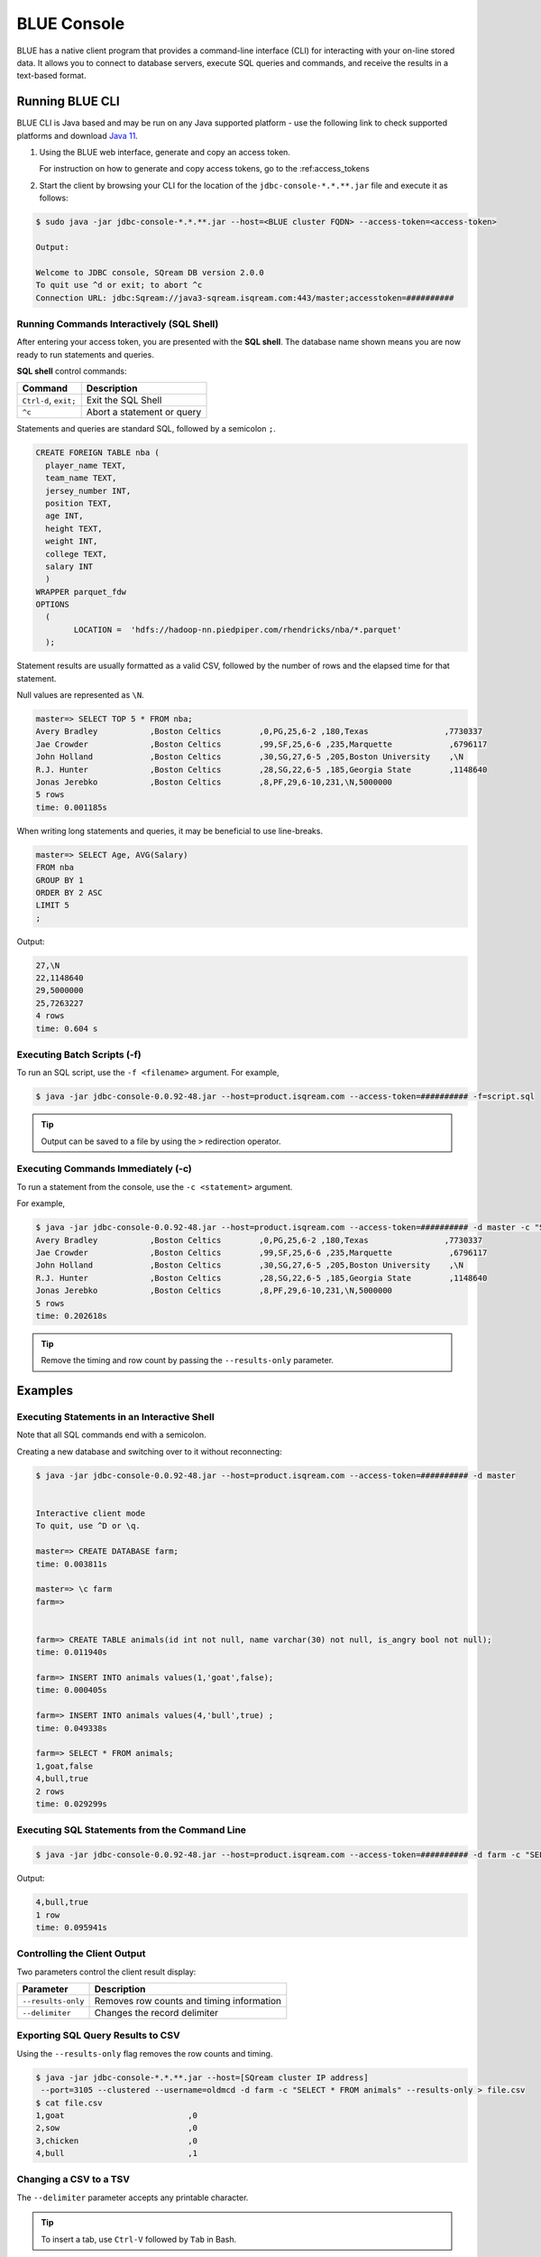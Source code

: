 .. _blue_console:

************************
BLUE Console
************************

BLUE has a native client program that provides a command-line interface (CLI) for interacting with your on-line stored data. It allows you to connect to database servers, execute SQL queries and commands, and receive the results in a text-based format.


Running BLUE CLI
================

BLUE CLI is Java based and may be run on any Java supported platform - use the following link to check supported platforms and download `Java 11 <https://www.oracle.com/java/technologies/downloads/#java11>`_.

#. Using the BLUE web interface, generate and copy an access token.
   
   For instruction on how to generate and copy access tokens, go to the :ref:access_tokens

#. Start the client by browsing your CLI for the location of the ``jdbc-console-*.*.**.jar`` file and execute it as follows:

.. code-block:: none

	$ sudo java -jar jdbc-console-*.*.**.jar --host=<BLUE cluster FQDN> --access-token=<access-token>
	
	Output:
	
	Welcome to JDBC console, SQream DB version 2.0.0
	To quit use ^d or exit; to abort ^c
	Connection URL: jdbc:Sqream://java3-sqream.isqream.com:443/master;accesstoken=##########
	


Running Commands Interactively (SQL Shell)
------------------------------------------

After entering your access token, you are presented with the **SQL shell**. The database name shown means you are now ready to run statements and queries. 

**SQL shell** control commands:

+-----------------------+----------------------------+
| Command               | Description                |
+=======================+============================+
| ``Ctrl-d``, ``exit;`` | Exit the SQL Shell         |
+-----------------------+----------------------------+
| ``^c``                | Abort a statement or query |
+-----------------------+----------------------------+ 


Statements and queries are standard SQL, followed by a semicolon ``;``.

.. code-block:: none
 
	CREATE FOREIGN TABLE nba (
	  player_name TEXT,
	  team_name TEXT,
	  jersey_number INT,
	  position TEXT,
	  age INT,
	  height TEXT,
	  weight INT,
	  college TEXT,
	  salary INT
	  )
	WRAPPER parquet_fdw
	OPTIONS
	  (
		LOCATION =  'hdfs://hadoop-nn.piedpiper.com/rhendricks/nba/*.parquet'
	  );
	
.. code-block:: none

Statement results are usually formatted as a valid CSV, followed by the number of rows and the elapsed time for that statement. 

Null values are represented as ``\N``.

.. code-block:: none

	master=> SELECT TOP 5 * FROM nba;
	Avery Bradley           ,Boston Celtics        ,0,PG,25,6-2 ,180,Texas                ,7730337
	Jae Crowder             ,Boston Celtics        ,99,SF,25,6-6 ,235,Marquette            ,6796117
	John Holland            ,Boston Celtics        ,30,SG,27,6-5 ,205,Boston University    ,\N
	R.J. Hunter             ,Boston Celtics        ,28,SG,22,6-5 ,185,Georgia State        ,1148640
	Jonas Jerebko           ,Boston Celtics        ,8,PF,29,6-10,231,\N,5000000
	5 rows
	time: 0.001185s

When writing long statements and queries, it may be beneficial to use line-breaks.

.. code-block:: none

	master=> SELECT Age, AVG(Salary)
	FROM nba
	GROUP BY 1
	ORDER BY 2 ASC
	LIMIT 5
	;

Output:

.. code-block:: none

	27,\N
	22,1148640
	29,5000000
	25,7263227
	4 rows
	time: 0.604 s
	
Executing Batch Scripts (-f)
----------------------------	

To run an SQL script, use the ``-f <filename>`` argument.
For example,

.. code-block:: none

	$ java -jar jdbc-console-0.0.92-48.jar --host=product.isqream.com --access-token=########## -f=script.sql
	 
.. tip::

	Output can be saved to a file by using the ``>`` redirection operator.
	
Executing Commands Immediately (-c)
-----------------------------------

To run a statement from the console, use the ``-c <statement>`` argument.

For example,

.. code-block:: none

	$ java -jar jdbc-console-0.0.92-48.jar --host=product.isqream.com --access-token=########## -d master -c "SELECT TOP 5 * FROM nba;"
	Avery Bradley           ,Boston Celtics        ,0,PG,25,6-2 ,180,Texas                ,7730337
	Jae Crowder             ,Boston Celtics        ,99,SF,25,6-6 ,235,Marquette            ,6796117
	John Holland            ,Boston Celtics        ,30,SG,27,6-5 ,205,Boston University    ,\N
	R.J. Hunter             ,Boston Celtics        ,28,SG,22,6-5 ,185,Georgia State        ,1148640
	Jonas Jerebko           ,Boston Celtics        ,8,PF,29,6-10,231,\N,5000000
	5 rows
	time: 0.202618s

.. tip::

	Remove the timing and row count by passing the ``--results-only`` parameter.

Examples
========

Executing Statements in an Interactive Shell
--------------------------------------------

Note that all SQL commands end with a semicolon.

Creating a new database and switching over to it without reconnecting:

.. code-block:: none

	$ java -jar jdbc-console-0.0.92-48.jar --host=product.isqream.com --access-token=########## -d master


	Interactive client mode
	To quit, use ^D or \q.

	master=> CREATE DATABASE farm;
	time: 0.003811s
	
	master=> \c farm
	farm=>


	farm=> CREATE TABLE animals(id int not null, name varchar(30) not null, is_angry bool not null);
	time: 0.011940s

	farm=> INSERT INTO animals values(1,'goat',false);
	time: 0.000405s

	farm=> INSERT INTO animals values(4,'bull',true) ;
	time: 0.049338s

	farm=> SELECT * FROM animals;
	1,goat,false
	4,bull,true
	2 rows
	time: 0.029299s
	
Executing SQL Statements from the Command Line
----------------------------------------------

.. code-block:: none

	$ java -jar jdbc-console-0.0.92-48.jar --host=product.isqream.com --access-token=########## -d farm -c "SELECT * FROM animals WHERE is_angry = true;"
	
Output:
	
.. code-block:: none

	4,bull,true
	1 row
	time: 0.095941s
	
Controlling the Client Output
-----------------------------

Two parameters control the client result display:

+-----------------------+---------------------------------------------------+
| Parameter             | Description                                       |
+=======================+===================================================+
| ``--results-only``    | Removes row counts and timing information         |
+-----------------------+---------------------------------------------------+
| ``--delimiter``       | Changes the record delimiter                      |
+-----------------------+---------------------------------------------------+

Exporting SQL Query Results to CSV
----------------------------------

Using the ``--results-only`` flag removes the row counts and timing.

.. code-block:: none

	$ java -jar jdbc-console-*.*.**.jar --host=[SQream cluster IP address]
	 --port=3105 --clustered --username=oldmcd -d farm -c "SELECT * FROM animals" --results-only > file.csv
	$ cat file.csv
	1,goat                          ,0
	2,sow                           ,0
	3,chicken                       ,0
	4,bull                          ,1
	
Changing a CSV to a TSV
-----------------------

The ``--delimiter`` parameter accepts any printable character.

.. tip::

	To insert a tab, use ``Ctrl-V`` followed by ``Tab`` in Bash.

.. code-block:: none

	$ java -jar jdbc-console-*.*.**.jar --host=[SQream cluster IP address]
	 --port=3105 --clustered --username=oldmcd -d farm -c "SELECT * FROM animals" --delimiter '  ' > file.tsv
	$ cat file.tsv
	1  goat                             0
	2  sow                              0
	3  chicken                          0
	4  bull                             1

Executing a Series of Statements From a File
-------------------------------------------- 

Assuming a file containing SQL statements (separated by semicolons):

.. code-block:: none

	$ cat some_queries.sql
	   CREATE TABLE calm_farm_animals
	  ( id INT IDENTITY(0, 1), name VARCHAR(30)
	  );

	INSERT INTO calm_farm_animals (name)
	  SELECT name FROM   animals WHERE  is_angry = false;


	$ java -jar jdbc-console-*.*.**.jar --host=[SQream cluster IP address]
	 --port=3105 --clustered --username=oldmcd -d farm -f some_queries.sql
	executed
	time: 0.018289s
	executed
	time: 0.090697s

Connecting Using Environment Variables in Linux environments
------------------------------------------------------------

.. code-block:: none

	You can save connection parameters as environment variables:
	$ export SQREAM_USER=sqream;
	$ export SQREAM_DATABASE=farm;
	$ java -jar jdbc-console-*.*.**.jar --host=[SQream cluster IP address]
	 --port=3105 --clustered --username=$SQREAM_USER -d $SQREAM_DATABASE

Operations and Flag References
==============================

Command Line Arguments
----------------------

BLUE SQL supports the following command line arguments:

.. list-table:: 
   :widths: auto
   :header-rows: 1
   
   * - Argument
     - Default
     - Description
   * - ``-c`` or ``command``
     - None
     - Changes the mode of operation to single-command, non-interactive. Use this argument to run a statement and immediately exit.
   * - ``-f`` or ``--file``
     - None
     - Changes the mode of operation to multi-command, non-interactive. Use this argument to run a sequence of statements from an external file and immediately exit.
   * - ``--host``
     - 
     - Fully Qualified Domain Name (FQDN) address of the Blue server to connect to
   * - ``--databasename`` or ``-d``
     - None
     - Specifies the database name for queries and statements in this session.
   * - ``results-only``
     - False
     - Outputs results only, without timing information and row counts
   * - ``no-history``
     - False
     - When set, prevents command history from being saved in ``~/.sqream/clientcmdhist``
   * - ``delimiter``
     - ``,``
     - Specifies the field separator. By default, ``blue sql`` outputs valid CSVs. Change the delimiter to modify the output to another delimited format (e.g. TSV, PSV). See the section supported record delimiters below for more information.
   * - ``access-token``
     - None
     - Provide a security token that grants access to protected resources or operations.

.. tip::

	Run ``$  java -jar jdbc-console-*.*.**.jar  --help`` to see a full list of arguments.
	
Supported Record Delimiters
---------------------------

The supported record delimiters are printable ASCII values (32-126).

* Recommended delimiters for use are: ``,``, ``|``, tab character.
* The following characters are **not supported**: ``\, N, -, :, ", \n, \r, .,`` lower-case latin letters, digits (0-9)

Meta-Commands
-------------

* Meta-commands in BLUE SQL start with a backslash (\)

.. note::

	Meta commands do not end with a semicolon.
	
.. list-table:: 
   :widths: auto
   :header-rows: 1
   
   * - Command
     - Example
     - Description
   * - ``^c``
     - 
     - Abort the currently running statement 
   * - ``^d`` or ``exit``
     - ``master=> exit;``
     - Quit the client. (Same as ``Ctrl-d``)
   * - ``\c <database> or \connect <database>``
     - ``master=> \c fox`` 
       ``fox=>``
     - Changes the current connection to an alternate database
	 
Moving Around the Command Line
==============================

Note: below shortcuts are only supported for Linux environments 

.. list-table:: 
   :widths: auto
   :header-rows: 1
   
   * - Command
     - Description
   * - ``Ctrl-a``
     - Goes to the beginning of the command line.
   * - ``Ctrl-e``
     - Goes to the end of the command line.
   * - ``Ctrl-u``
     - Deletes from cursor to the beginning of the command line.
   * - ``Ctrl-k``
     - Deletes from the cursor to the end of the command line.
   * - ``Ctrl-w``
     - Delete from cursor to beginning of a word.
   * - ``Ctrl-y``
     - Pastes a word or text that was cut using one of the deletion shortcuts (such as the one above) after the cursor. 
   * - ``Alt-b``
     - Moves back one word (or goes to the beginning of the word where the cursor is).
   * - ``Alt-f``
     - Moves forward one word (or goes to the end of word the cursor is).
   * - ``Alt-d``
     - Deletes to the end of a word starting at the cursor. Deletes the whole word if the cursor is at the beginning of that word.
   * - ``Alt-c``
     - Capitalizes letters in a word starting at the cursor. Capitalizes the whole word if the cursor is at the beginning of that word.
   * - ``Alt-u``
     - Capitalizes from the cursor to the end of the word.
   * - ``Alt-l``
     - Makes lowercase from the cursor to the end of the word.
   * - ``Ctrl-f``
     - Moves forward one character.
   * - ``Ctrl-b``
     - Moves backward one character.
   * - ``Ctrl-h``
     - Deletes characters located before the cursor.
   * - ``Ctrl-t``
     - Swaps a character at the cursor with the previous character.

	 
Searching
---------

.. list-table:: 
   :widths: auto
   :header-rows: 1

   * - Command
     - Description
   * - ``Ctrl-r``
     - Searches the history backward.
   * - ``Ctrl-g``
     - Escapes from history-searching mode.
   * - ``Ctrl-p``
     - Searches the previous command in history.
   * - ``Ctrl-n``
     - Searches the next command in history.

